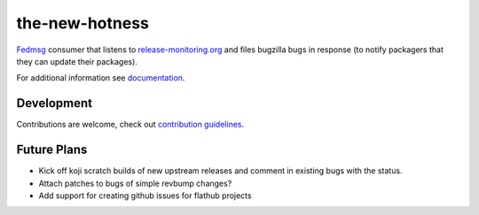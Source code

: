 the-new-hotness
---------------

`Fedmsg <http://fedmsg.com>`_ consumer that listens to `release-monitoring.org
<http://release-monitoring.org>`_ and files bugzilla bugs in response (to
notify packagers that they can update their packages).

For additional information see `documentation <https://the-new-hotness.readthedocs.io/en/stable/>`_.

Development
^^^^^^^^^^^

Contributions are welcome, check out `contribution guidelines <https://the-new-hotness.readthedocs.io/en/stable/dev-guide.html#contribution-guidelines>`_.

Future Plans
^^^^^^^^^^^^

- Kick off koji scratch builds of new upstream releases and comment in existing
  bugs with the status.
- Attach patches to bugs of simple revbump changes?
- Add support for creating github issues for flathub projects
